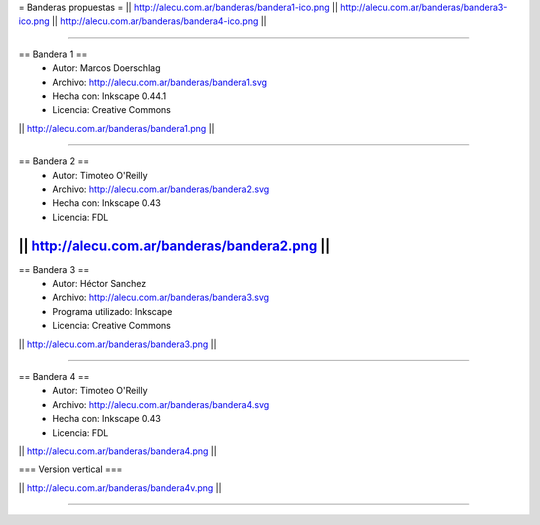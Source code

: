 = Banderas propuestas =
|| http://alecu.com.ar/banderas/bandera1-ico.png || http://alecu.com.ar/banderas/bandera3-ico.png || http://alecu.com.ar/banderas/bandera4-ico.png ||

----

== Bandera 1 ==
 * Autor: Marcos Doerschlag
 * Archivo: http://alecu.com.ar/banderas/bandera1.svg
 * Hecha con: Inkscape 0.44.1
 * Licencia: Creative Commons

|| http://alecu.com.ar/banderas/bandera1.png ||

----

== Bandera 2 ==
 * Autor: Timoteo O'Reilly
 * Archivo: http://alecu.com.ar/banderas/bandera2.svg
 * Hecha con: Inkscape 0.43
 * Licencia: FDL

|| http://alecu.com.ar/banderas/bandera2.png ||
----

== Bandera 3 ==
 * Autor: Héctor Sanchez
 * Archivo: http://alecu.com.ar/banderas/bandera3.svg
 * Programa utilizado: Inkscape
 * Licencia: Creative Commons

|| http://alecu.com.ar/banderas/bandera3.png ||

----

== Bandera 4 ==
 * Autor: Timoteo O'Reilly
 * Archivo: http://alecu.com.ar/banderas/bandera4.svg
 * Hecha con: Inkscape 0.43
 * Licencia: FDL

|| http://alecu.com.ar/banderas/bandera4.png ||

=== Version vertical ===

|| http://alecu.com.ar/banderas/bandera4v.png ||

----

